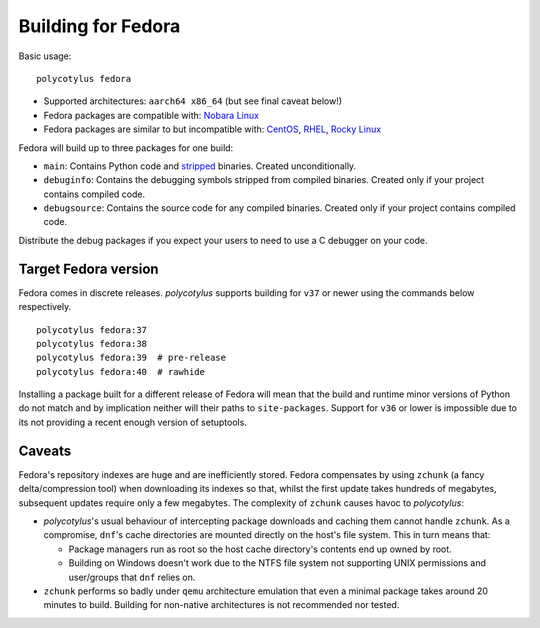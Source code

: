 .. _fedora_quirks:

===================
Building for Fedora
===================

Basic usage::

    polycotylus fedora

* Supported architectures: ``aarch64 x86_64`` (but see final caveat below!)

* Fedora packages are compatible with: `Nobara Linux
  <https://nobaraproject.org/>`_

* Fedora packages are similar to but incompatible with: `CentOS
  <https://www.centos.org/>`_, `RHEL
  <https://developers.redhat.com/products/rhel/overview>`_, `Rocky Linux
  <https://rockylinux.org/>`_

Fedora will build up to three packages for one build:

* ``main``: Contains Python code and `stripped
  <https://en.wikipedia.org/wiki/Strip_%28Unix%29>`_ binaries. Created
  unconditionally.

* ``debuginfo``: Contains the debugging symbols stripped from compiled binaries.
  Created only if your project contains compiled code.

* ``debugsource``: Contains the source code for any compiled binaries. Created
  only if your project contains compiled code.

Distribute the debug packages if you expect your users to need to use a C
debugger on your code.


Target Fedora version
.....................

Fedora comes in discrete releases. `polycotylus` supports building for ``v37``
or newer using the commands below respectively. ::

    polycotylus fedora:37
    polycotylus fedora:38
    polycotylus fedora:39  # pre-release
    polycotylus fedora:40  # rawhide

Installing a package built for a different release of Fedora will mean that the
build and runtime minor versions of Python do not match and by implication
neither will their paths to ``site-packages``. Support for ``v36`` or lower is
impossible due to its not providing a recent enough version of setuptools.


.. _fedora_caveats:

Caveats
.......

Fedora's repository indexes are huge and are inefficiently stored. Fedora
compensates by using ``zchunk`` (a fancy delta/compression tool) when
downloading its indexes so that, whilst the first update takes hundreds of
megabytes, subsequent updates require only a few megabytes. The complexity of
``zchunk`` causes havoc to `polycotylus`:

* `polycotylus`\ 's usual behaviour of intercepting package downloads and
  caching them cannot handle ``zchunk``. As a compromise, ``dnf``\ 's cache
  directories are mounted directly on the host's file system. This in turn means
  that:

  - Package managers run as root so the host cache directory's contents end up
    owned by root.

  - Building on Windows doesn't work due to the NTFS file system not supporting
    UNIX permissions and user/groups that ``dnf`` relies on.

* ``zchunk`` performs so badly under ``qemu`` architecture emulation that even a
  minimal package takes around 20 minutes to build. Building for non-native
  architectures is not recommended nor tested.
